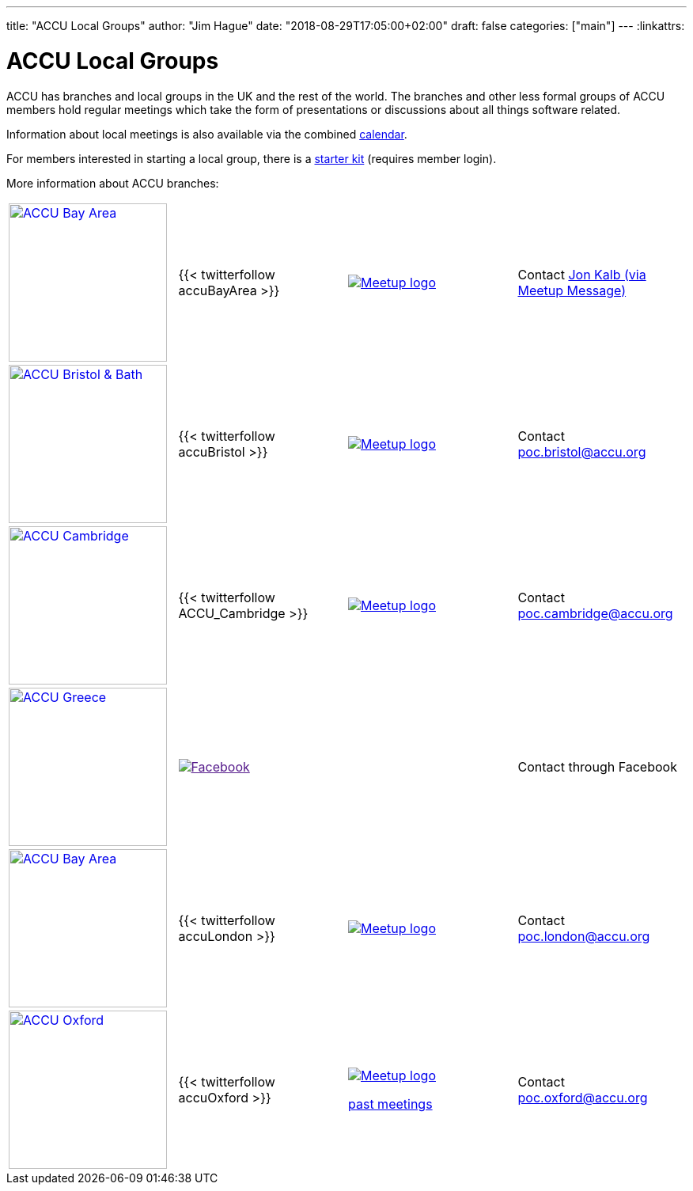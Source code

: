 ---
title: "ACCU Local Groups"
author: "Jim Hague"
date: "2018-08-29T17:05:00+02:00"
draft: false
categories: ["main"]
---
:linkattrs:

= ACCU Local Groups

ACCU has branches and local groups in the UK and the rest of the
world.  The branches and other less formal groups of ACCU members hold
regular meetings which take the form of presentations or discussions
about all things software related.

Information about local meetings is also available via the combined
http://oldsite.accu.org/index.php/accu_documents/community/calendar[calendar].

For members interested in starting a local group, there is a
http://oldsite.accu.org/index.php/accu_branches/starter_kit[starter kit]
(requires member login).

More information about ACCU branches:

[cols="3*^a,a"]
|===
| image::/img/accu/accuBayArea.png[ACCU Bay Area, width=200, link=https://oldsite.accu.org/index.php/accu_branches/accu_usa/]
| {{< twitterfollow accuBayArea >}}
| image::/img/meetup_logo.png[Meetup logo, link=https://www.meetup.com/ACCU-Bay-Area/]
| Contact https://www.meetup.com/ACCU-Bay-Area/members/12279553/[Jon Kalb (via Meetup Message)]

| image::/img/accu/accuBristolBath.png[ACCU Bristol & Bath, 200, link=http://www.meetup.com/ACCU-Bristol-Bath/]
| {{< twitterfollow accuBristol >}}
| image::/img/meetup_logo.png[Meetup logo, link=http://www.meetup.com/ACCU-Bristol-Bath/]
| Contact poc.bristol@accu.org

| image::/img/accu/accuCambridge.png[ACCU Cambridge, 200, link=http://www.meetup.com/ACCU-Cambridge/]
| {{< twitterfollow ACCU_Cambridge >}}
| image::/img/meetup_logo.png[Meetup logo, link=http://www.meetup.com/ACCU-Cambridge/]
| Contact poc.cambridge@accu.org

| image::/img/accu/accuGreece-allblue-v1.png[ACCU Greece, 200, link=http://www.meetup.com/ACCU-Cambridge/]
| image::/img/FB-FindUsonFacebook-online-144.png[Facebook, link="http://www.facebook.com/accugreece]
|
| Contact through Facebook

| image::/img/accu/accuLondonnotags.png[ACCU Bay Area, width=200, link=https://oldsite.accu.org/index.php/accu_branches/accu_london/]
| {{< twitterfollow accuLondon >}}
| image::/img/meetup_logo.png[Meetup logo, link=http://www.meetup.com/ACCU-London/]
| Contact poc.london@accu.org

| image::/img/accu/accuOxford.png[ACCU Oxford, 200, link=http://www.meetup.com/ACCU-Oxford/]
| {{< twitterfollow accuOxford >}}
| image::/img/meetup_logo.png[Meetup logo, link=http://www.meetup.com/ACCU-Oxford/]
http://www.lunch.org.uk/wiki/accuoxford[past meetings]
| Contact poc.oxford@accu.org
|===
